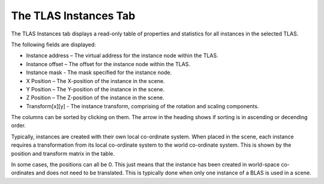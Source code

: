 The TLAS Instances Tab
----------------------

The TLAS Instances tab displays a read-only table of properties and statistics for
all instances in the selected TLAS.

.. image:: media/tlas/tlas_instances_1.png

The following fields are displayed:

* Instance address – The virtual address for the instance node within the TLAS.

* Instance offset – The offset for the instance node within the TLAS.

* Instance mask - The mask specified for the instance node.

* X Position – The X-position of the instance in the scene.

* Y Position – The Y-position of the instance in the scene.

* Z Position – The Z-position of the instance in the scene.

* Transform[x][y] - The instance transform, comprising of the rotation and scaling components.

The columns can be sorted by clicking on them. The arrow in the heading shows if
sorting is in ascending or decending order.

Typically, instances are created with their own local co-ordinate system. When
placed in the scene, each instance requires a transformation from its local
co-ordinate system to the world co-ordinate system. This is shown by the
position and transform matrix in the table.

In some cases, the positions can all be 0. This just means that the instance
has been created in world-space co-ordinates and does not need to be translated.
This is typically done when only one instance of a BLAS is used in a scene.
